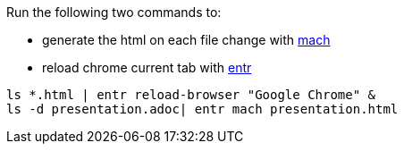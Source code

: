 

Run the following two commands to:

- generate the html on each file change with https://github.com/juxt/mach[mach]
- reload chrome current tab with http://entrproject.org/[entr]

[source, bash]
----
ls *.html | entr reload-browser "Google Chrome" &
ls -d presentation.adoc| entr mach presentation.html
----

